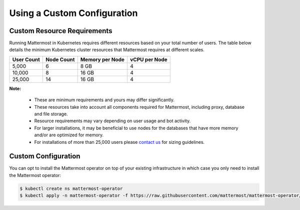 .. _install-kubernetes-custom:

Using a Custom Configuration
=================================

Custom Resource Requirements
-----------------------------

Running Mattermost in Kubernetes requires different resources based on your total number of users.
The table below details the minimum Kubernetes cluster resources that Mattermost requires at different scales.


.. csv-table::
    :header: "User Count", "Node Count", "Memory per Node", "vCPU per Node"

    "5,000", "6", "8 GB", "4"
    "10,000", "8", "16 GB", "4"
    "25,000", "14", "16 GB", "4"

**Note:**

    - These are minimum requirements and yours may differ significantly.
    - These resources take into account all components required for Mattermost, including proxy, database and file storage.
    - Resource requirements may vary depending on user usage and bot activity.
    - For larger installations, it may be beneficial to use nodes for the databases that have more memory and/or are optimized for memory.
    - For installations of more than 25,000 users please `contact us <https://mattermost.com/contact-us/>`__ for sizing guidelines.

Custom Configuration
--------------------

You can opt to install the Mattermost operator on top of your existing infrastructure in which case you only need to install the Mattermost operator:

.. code-block:: sh

   $ kubectl create ns mattermost-operator
   $ kubectl apply -n mattermost-operator -f https://raw.githubusercontent.com/mattermost/mattermost-operator/master/docs/mattermost-operator/mattermost-operator.yaml
